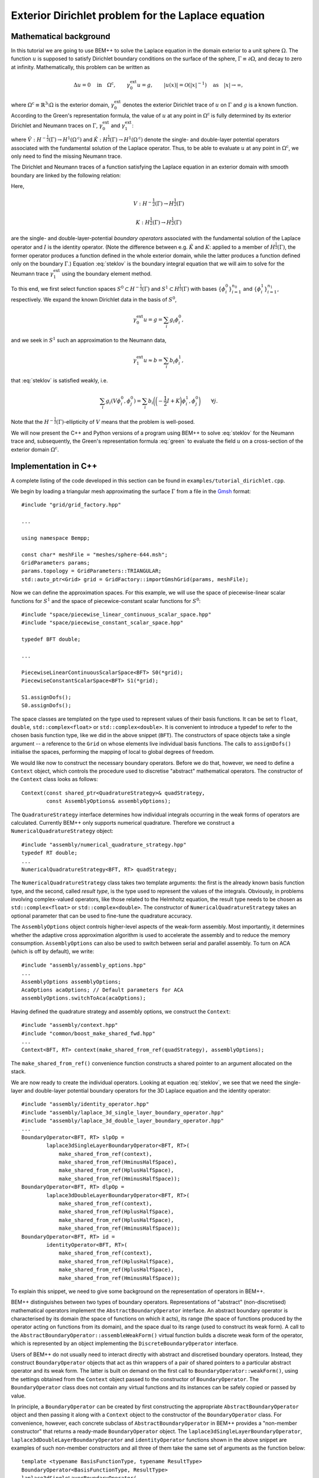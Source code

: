 .. highlight:: none

Exterior Dirichlet problem for the Laplace equation
===================================================

Mathematical background
-----------------------

In this tutorial we are going to use BEM++ to solve the Laplace
equation in the domain exterior to a unit sphere :math:`\Omega`. The
function :math:`u` is supposed to satisfy Dirichlet boundary
conditions on the surface of the sphere, :math:`\Gamma \equiv \partial
\Omega`, and decay to zero at infinity. Mathematically, this problem
can be written as

.. math:: 

    \Delta u = 0 \quad \text{in} \quad \Omega^{\text{c}},
    \qquad \gamma_0^{\text{ext}}u = g, 
    \qquad \lvert u(x) \rvert = \mathcal O(\lvert x \rvert^{-1}) 
    \quad \text{as} \quad \lvert x \rvert \to \infty,

where :math:`\Omega^{\text{c}} \equiv \mathbb{R}^3 \setminus \Omega`
is the exterior domain, :math:`\gamma_0^{\text{ext}}` denotes the
exterior Dirichlet trace of :math:`u` on :math:`\Gamma`
and :math:`g` is a known function. According to the Green's
representation formula, the value of :math:`u` at any point in
:math:`\Omega^{\text{c}}` is fully determined by its exterior
Dirichlet and Neumann traces on :math:`\Gamma`,
:math:`\gamma_0^{\text{ext}}` and :math:`\gamma_1^{\text{ext}}`:

.. math::     
    u(x) = -\hat V \gamma_1^{\text{ext}} + \hat K
    \gamma_0^{\text{ext}}
    \qquad \forall x \in \Omega^{\text{c}},
    :label: green

where :math:`\hat V : H^{-\frac{1}{2}}(\Gamma) \rightarrow
H^1(\Omega^{\text{c}})` and :math:`\hat K:H^{\frac{1}{2}}(\Gamma)
\rightarrow H^1(\Omega^{\text{c}})` denote the single- and
double-layer potential operators associated with the fundamental
solution of the Laplace operator. Thus, to be able to evaluate
:math:`u` at any point in :math:`\Omega^{\text{c}}`, we only need to
find the missing Neumann trace.

The Dirichlet and Neumann traces of a function satisfying the Laplace
equation in an exterior domain with smooth boundary are linked by the
following relation:

.. math::
    V \gamma_1^{\text{ext}} u = 
    \bigg({-\frac{1}{2}} I + K\bigg) \gamma_0^{\text{ext}} u.
    :label: steklov
    
Here, 

.. math::

    V:H^{-\frac{1}{2}}(\Gamma) \rightarrow H^{\frac{1}{2}}(\Gamma)
    
    K:H^{\frac{1}{2}}(\Gamma) \rightarrow H^{\frac{1}{2}}(\Gamma)

are the single- and double-layer-potential *boundary operators*
associated with the fundamental solution of the Laplace operator and
:math:`I` is the identity operator. (Note the difference between
e.g. :math:`\hat K` and :math:`K`: applied to a member of
:math:`H^{\frac{1}{2}}(\Gamma)`, the former operator produces a
function defined in the whole exterior domain, while the latter
produces a function defined only on the boundary :math:`\Gamma`.)
Equation :eq:`steklov` is the boundary integral equation that we will
aim to solve for the Neumann trace :math:`\gamma_1^{\text{ext}}` using
the boundary element method.

To this end, we first select function spaces :math:`S^0 \subset
H^{-\frac{1}{2}}(\Gamma)` and :math:`S^1 \subset
H^{\frac{1}{2}}(\Gamma)` with bases :math:`\{\phi^0_i\}_{i=1}^{n_0}`
and :math:`\{\phi^1_i\}_{i=1}^{n_1}`, respectively. We expand the
known Dirichlet data in the basis of :math:`S^0`,

.. math:: 

    \gamma_0^{\text{ext}}u = g = \sum_i g_i \phi^0_i,

and we seek in :math:`S^1` such an approximation to the Neumann data, 

.. math:: 

    \gamma_1^{\text{ext}}u \approx b = \sum_i b_i \phi^1_i,

that :eq:`steklov` is satisfied weakly, i.e.

.. math:: 
    
    \sum_i g_i (V \phi^0_i, \phi^0_j) = 
    \sum_i b_i \bigg(\bigg(-\frac{1}{2} I + K\bigg)\phi^1_i,
    \phi^0_j\bigg) 
    \qquad \forall j. 

Note that the :math:`H^{-\frac{1}{2}}(\Gamma)`-ellipticity of
:math:`V` means that the problem is well-posed.  

We will now present the C++ and Python versions of a program using
BEM++ to solve :eq:`steklov` for the Neumann trace and, subsequently,
the Green's representation formula :eq:`green` to evaluate the field
:math:`u` on a cross-section of the exterior domain :math:`\Omega^{\text{c}}`.

Implementation in C++
---------------------

A complete listing of the code developed in this section can be found in
``examples/tutorial_dirichlet.cpp``.

We begin by loading a triangular mesh approximating the surface
:math:`\Gamma` from a file in the `Gmsh <http://geuz.org/gmsh>`_ format::

    #include "grid/grid_factory.hpp"

    ...

    using namespace Bempp;
   
    const char* meshFile = "meshes/sphere-644.msh";
    GridParameters params;
    params.topology = GridParameters::TRIANGULAR;
    std::auto_ptr<Grid> grid = GridFactory::importGmshGrid(params, meshFile);
   
Now we can define the approximation spaces.  For this example, we
will use the space of piecewise-linear scalar functions for
:math:`S^1` and the space of piecewice-constant scalar functions for
:math:`S^0`::

    #include "space/piecewise_linear_continuous_scalar_space.hpp"
    #include "space/piecewise_constant_scalar_space.hpp"
   
    typedef BFT double;

    ...
   
    PiecewiseLinearContinuousScalarSpace<BFT> S0(*grid);
    PiecewiseConstantScalarSpace<BFT> S1(*grid);
   
    S1.assignDofs();
    S0.assignDofs();

The space classes are templated on the type used to represent values
of their basis functions. It can be set to ``float``, ``double``,
``std::complex<float>`` or ``std::complex<double>``. It is convenient
to introduce a typedef to refer to the chosen basis function type,
like we did in the above snippet (``BFT``). The constructors of space
objects take a single argument -- a reference to the ``Grid`` on whose
elements live individual basis functions. The calls to ``assignDofs()``
initialise the spaces, performing the mapping of local to global
degrees of freedom.

We would like now to construct the necessary boundary operators.
Before we do that, however, we need to define a ``Context`` object,
which controls the procedure used to discretise "abstract"
mathematical operators. The constructor of the ``Context`` class looks
as follows::

    Context(const shared_ptr<QuadratureStrategy>& quadStrategy,
            const AssemblyOptions& assemblyOptions);

The ``QuadratureStrategy`` interface determines how individual
integrals occurring in the weak forms of operators are
calculated. Currently BEM++ only supports numerical
quadrature. Therefore we construct a ``NumericalQuadratureStrategy``
object::

    #include "assembly/numerical_quadrature_strategy.hpp"
    typedef RT double;
    ...
    NumericalQuadratureStrategy<BFT, RT> quadStrategy;

The ``NumericalQuadratureStrategy`` class takes two template
arguments: the first is the already known basis function type, and the
second, called *result type*, is the type used to represent the values
of the integrals. Obviously, in problems involving complex-valued
operators, like those related to the Helmholtz equation, the result
type needs to be chosen as ``std::complex<float>`` or
``std::complex<double>``. The constructor of
``NumericalQuadratureStrategy`` takes an optional parameter that can
be used to fine-tune the quadrature accuracy.

The ``AssemblyOptions`` object controls higher-level aspects of the
weak-form assembly. Most importantly, it determines whether the
adaptive cross approximation algorithm is used to accelerate the
assembly and to reduce the memory consumption. ``AssemblyOptions`` can
also be used to switch between serial and parallel assembly. To turn
on ACA (which is off by default), we write::

    #include "assembly/assembly_options.hpp"
    ...
    AssemblyOptions assemblyOptions;
    AcaOptions acaOptions; // Default parameters for ACA
    assemblyOptions.switchToAca(acaOptions);

Having defined the quadrature strategy and assembly options, we
construct the ``Context``::

    #include "assembly/context.hpp"
    #include "common/boost_make_shared_fwd.hpp"
    ...
    Context<BFT, RT> context(make_shared_from_ref(quadStrategy), assemblyOptions);

The ``make_shared_from_ref()`` convenience function constructs a shared
pointer to an argument allocated on the stack.

We are now ready to create the individual operators. Looking at
equation :eq:`steklov`, we see that we need the single-layer and
double-layer potential boundary operators for the 3D Laplace equation
and the identity operator::

    #include "assembly/identity_operator.hpp"
    #include "assembly/laplace_3d_single_layer_boundary_operator.hpp"
    #include "assembly/laplace_3d_double_layer_boundary_operator.hpp"
    ...
    BoundaryOperator<BFT, RT> slpOp =
            laplace3dSingleLayerBoundaryOperator<BFT, RT>(
                make_shared_from_ref(context),
                make_shared_from_ref(HminusHalfSpace),
                make_shared_from_ref(HplusHalfSpace),
                make_shared_from_ref(HminusHalfSpace));
    BoundaryOperator<BFT, RT> dlpOp =
            laplace3dDoubleLayerBoundaryOperator<BFT, RT>(
                make_shared_from_ref(context),
                make_shared_from_ref(HplusHalfSpace),
                make_shared_from_ref(HplusHalfSpace),
                make_shared_from_ref(HminusHalfSpace));
    BoundaryOperator<BFT, RT> id =
            identityOperator<BFT, RT>(
                make_shared_from_ref(context),
                make_shared_from_ref(HplusHalfSpace),
                make_shared_from_ref(HplusHalfSpace),
                make_shared_from_ref(HminusHalfSpace));

To explain this snippet, we need to give some background on the
representation of operators in BEM++.

BEM++ distinguishes between two types of boundary
operators. Representations of "abstract" (non-discretised)
mathematical operators implement the ``AbstractBoundaryOperator``
interface. An abstract boundary operator is characterised by its
domain (the space of functions on which it acts), its range (the space
of functions produced by the operator acting on functions from its
domain), and the space dual to its range (used to construct its weak
form). A call to the ``AbstractBoundaryOperator::assembleWeakForm()``
virtual function builds a discrete weak form of the operator, which is
represented by an object implementing the ``DiscreteBoundaryOperator``
interface.

Users of BEM++ do not usually need to interact directly with abstract
and discretised boundary operators. Instead, they construct
``BoundaryOperator`` objects that act as thin wrappers of a pair of
shared pointers to a particular abstract operator and its weak
form. The latter is built on demand on the first call to
``BoundaryOperator::weakForm()``, using the settings obtained from the
``Context`` object passed to the constructor of
``BoundaryOperator``. The ``BoundaryOperator`` class does not contain
any virtual functions and its instances can be safely copied or passed
by value.

In principle, a ``BoundaryOperator`` can be created by first
constructing the appropriate ``AbstractBoundaryOperator`` object and
then passing it along with a ``Context`` object to the constructor of
the ``BoundaryOperator`` class. For convenience, however, each
concrete subclass of ``AbstractBoundaryOperator`` in BEM++ provides a
"non-member constructor" that returns a ready-made
``BoundaryOperator`` object. The
``laplace3dSingleLayerBoundaryOperator``,
``laplace3dDoubleLayerBoundaryOperator`` and ``identityOperator``
functions shown in the above snippet are examples of such non-member
constructors and all three of them take the same set of arguments as
the function below::

    template <typename BasisFunctionType, typename ResultType>
    BoundaryOperator<BasisFunctionType, ResultType>
    laplace3dSingleLayerBoundaryOperator(
            const shared_ptr<const Context<BasisFunctionType, ResultType> >& context,
            const shared_ptr<const Space<BasisFunctionType> >& domain,
            const shared_ptr<const Space<BasisFunctionType> >& range,
            const shared_ptr<const Space<BasisFunctionType> >& dualToRange,
            const std::string& label = "");

The last argument is an optional string that can be used to label
operators for debugging purposes.

Forming the operator sum :math:`-\frac{1}{2} I + K` occurring on the
right of equation :eq:`steklov` is as simple as ::

    BoundaryOperator<BFT, RT> rhsOp = -0.5 * id + dlpOp;

We now need an object representing the known Dirichlet trace
:math:`\gamma_0^{\text{ext}}`. We will first declare a functor class
providing an ``evaluate()`` function computing the value of this trace
at a given point, together with some additional functions and
typedefs::

    typedef double CT; // coordinate type

    class DirichletData
    {
    public:
        // Type representing the function's values
        typedef RT ValueType;
        // Type representing coordinates (must be the "real part" of ValueType)
        typedef CT CoordinateType;

        // Number of components of the function's argument
        int argumentDimension() const { return 3; }
        // Number of components of the function's value
        int resultDimension() const { return 1; }

        // Evaluate the function at the point "point" and store result in
        // the array "result"
        inline void evaluate(const arma::Col<CoordinateType>& point,
                             arma::Col<ValueType>& result) const {
            CoordinateType x = point(0), y = point(1), z = point(2);
            // Euclidean norm of the vector "point"
            CoordinateType r = arma::norm(point, 2);
            result(0) = 2 * x * z / (r * r * r * r * r) - y / (r * r * r);
        }
    };

BEM++ uses the `Armadillo <http://arma.sourceforge.net>`_ library to
handle multidimensional arrays. ``arma::Col<T>`` is the Armadillo
class template representing a column vector. As illustrated above, the
vector elements are indexed from zero and can be accessed with the
overloaded function call operator. The Dirichlet data we have taken
correspond to the function

.. math:: 
    u_{\text{exact}} = \frac{2xz}{r^5} - \frac{y}{r^3}, 
    \qquad \text{where} \qquad r \equiv \sqrt{x^2 + y^2 + z^2},
    :label: exact-solution

which is an exact solution of the Laplace equation away from the point
:math:`x = y = z = 0` and decays to zero at infinity. The plot of this function on the chosen spherical mesh is shown in the figure below.

.. image:: dirichlet_data.png
     :width: 300pt

An instance of ``DirichletData`` as defined above can be used to
create a ``GridFunction`` object representing a function defined on a
surface mesh and expanded in a particular function space
:math:`S`. The ``GridFunction`` class has several constructors, one of
which can be used to discretise a function :math:`f` given by an
analytical formula. Its coefficients :math:`f_i` in the basis
:math:`\{\phi_i, i = 1\dots n\}` of :math:`S` are obtained by
projecting the equation :math:`f = \sum_i f_i \phi_i` on the basis
functions :math:`\{\psi_j, j = 1\dots m\}` of a *dual space* :math:`T`
and solving the resulting system

.. math::

    f_i (\phi_i, \psi_j) = (f, \psi_j) \qquad \forall j

(potentially in the least-square sense, if :math:`S \neq T`). The
constructor in question is ::

    GridFunction(const shared_ptr<const Context<BasisFunctionType, ResultType> >& context,
                 const shared_ptr<const Space<BasisFunctionType> >& space,
                 const shared_ptr<const Space<BasisFunctionType> >& dualSpace,
                 const Function<ResultType>& function);

with ``space`` denoting the expansion space :math:`S`, ``dualSpace``
the dual space :math:`T`, ``context`` being a ``Context`` object
determining the way the integrals :math:`(\psi_j, \phi_i)` and
:math:`(\psi_j, f)` are calculated, and ``function`` standing for a
``Function`` object wrapping a user-defined functor. A ``Function``
object can be obtained using one of the functions ::

    template <typename Functor>
    SurfaceNormalDependentFunction<Functor> surfaceNormalDependentFunction(
        const Functor& functor);
    template <typename Functor>
    SurfaceNormalIndependentFunction<Functor> surfaceNormalIndependentFunction(
        const Functor& functor);

Each of these takes a ``Functor`` object that is supposed to provide
the member functions and types present in the ``DirichletData`` class
declared above; the only difference is that the ``evaluate`` method of
a functor passed to ``surfaceNormalDependentFunction()`` should take
an additional input parameter representing the unit vector normal to
the surface at a given point.

In our present program, we will use
``surfaceNormalIndependentFunction()`` and construct the
``GridFunction`` representing the Dirichlet trace as follows::

    #include "assembly/grid_function.hpp"
    #include "assembly/surface_normal_independent_function.hpp"
    ...
    GridFunction<BFT, RT> dirichletData(
                make_shared_from_ref(context),
                make_shared_from_ref(HplusHalfSpace),
                make_shared_from_ref(HplusHalfSpace),
                surfaceNormalIndependentFunction(DirichletData()));

To obtain the object representing the function standing on the
right-hand side of eq. :eq:`steklov`, it suffices to use the
overloaded multiplication operator, which in this context yields the
result of applying the operator ``rhsOp`` to the function
``dirichletData``::

    GridFunction<BFT, RT> rhs = rhsOp * dirichletData;

Having constructed both the left-hand-side operator (``slpOp``) and
the right-hand-side function (``rhs``), we are now ready to solve the
integral equation. BEM++ provides wrappers of the dense linear solver
from LAPACK and the pseudo-block GMRES iterative solver from
Trilinos. We will use the latter solver::

    #include "linalg/default_iterative_solver.hpp"
    #include <iostream>
    ...
    DefaultIterativeSolver<BFT, RT> solver(slpOp);
    // 1e-5 -- convergence tolerance
    solver.initializeSolver(defaultGmresParameterList(1e-5));
    Solution<BFT, RT> solution = solver.solve(rhs);
    std::cout << solution.solverMessage() << std::endl;

Assuming that the solver converged -- which can be verified by reading
the solver message printed to the screen or by checking the
``solution.status()`` flag -- the solution is now ready for
postprocessing. We can, for example, export the Neumann trace to a VTK
file::

    const GridFunction<BFT, RT>& solFun = solution.gridFunction();
    solFun.exportToVtk(VtkWriter::CELL_DATA, "Neumann_data", "solution");

In VTK, data can be treated either as cell data (using
piecewise-constant interpolation of values at element barycentres) or
vertex data (using piecewise-linear interpolation of values at element
vertices). This is determined with the first parameter of the
``exportToVtk()`` function. The second parameter is the label of the
data series, to be stored inside the VTK file, and the third parameter
is the VTK file name (without extension -- the ``.vtu`` extension is
added automatically).

The numerical solution obtained in this way is shown in the figure below.

.. image:: solution.png
     :width: 300pt

Since we know the analytical solution :eq:`exact-solution` to the
posed Dirichlet problem, we can calculate the exact Neumann trace of
:math:`u` and evaluate the relative :math:`L^2(\Gamma)` error of the
numerical solution::

    class ExactNeumannData
    {
    public:
        typedef RT ValueType;
        typedef CT CoordinateType;

        int argumentDimension() const { return 3; }
        int resultDimension() const { return 1; }

        inline void evaluate(const arma::Col<CoordinateType>& point,
                             arma::Col<ValueType>& result) const {
            CoordinateType x = point(0), y = point(1), z = point(2);
            CoordinateType r = arma::norm(point, 2);
            result(0) = -6 * x * z / (r * r * r * r * r * r) + 2 * y / (r * r * r * r);
        }
    };

    ...

    GridFunction<BFT, RT> exactSolFun(
                make_shared_from_ref(context),
                make_shared_from_ref(HminusHalfSpace),
                make_shared_from_ref(HminusHalfSpace),
                surfaceNormalIndependentFunction(ExactNeumannData()));
    GridFunction<BFT, RT> diff = solFun - exactSolFun;
    std::cout << "Relative L^2 error: "
              << diff.L2Norm() / exactSolFun.L2Norm() << std::endl;

For the 644-element mesh used in the example this relative error turns
out to be 3.6%.

TODO: write the part on evaluating :math:`u` inside :math:`\Omega^{\text{c}}`.

